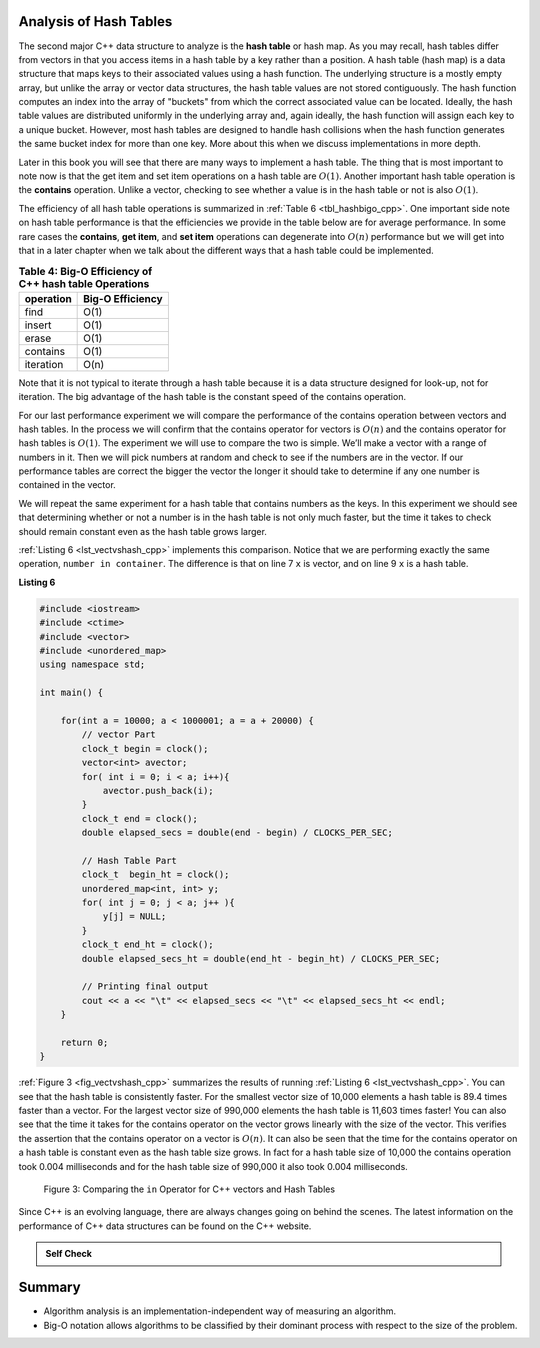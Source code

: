 ..  Copyright (C)  Brad Miller, David Ranum, and Jan Pearce
    This work is licensed under the Creative Commons Attribution-NonCommercial-ShareAlike 4.0 International License. To view a copy of this license, visit http://creativecommons.org/licenses/by-nc-sa/4.0/.


Analysis of Hash Tables
-----------------------

The second major C++ data structure to analyze is the **hash table** or hash map. As you
may recall, hash tables differ from vectors in that you access
items in a hash table by a key rather than a position. A hash table (hash map)
is a data structure that maps keys to their associated values using a hash function.
The underlying structure is a mostly empty array, but unlike the array or vector data
structures, the hash table values are not stored contiguously.
The hash function computes an index into the array of "buckets" from which the correct
associated value can be located. Ideally, the hash table values are distributed uniformly
in the underlying array and, again ideally, the hash function will assign
each key to a unique bucket. However, most hash tables are designed to handle
hash collisions when the hash function generates the same bucket index for more than one key.
More about this when we discuss implementations in more depth.

Later in this
book you will see that there are many ways to implement a hash table.
The thing that is most important to note  now is that the get
item and set item operations on a hash table are :math:`O(1)`. Another
important hash table operation is the **contains** operation. Unlike a vector, checking to
see whether a value is in the hash table or not is also :math:`O(1)`.

The efficiency of all hash table operations is summarized in
:ref:`Table 6 <tbl_hashbigo_cpp>`. One important side note on hash table performance
is that the efficiencies we provide in the table below are for average
performance. In some rare cases the **contains**, **get item**, and **set item**
operations can degenerate into :math:`O(n)` performance but we will
get into that in a later chapter when we talk about the different ways
that a hash table could be implemented.

.. _tbl_hashbigo_cpp:

.. table:: **Table 4: Big-O Efficiency of C++ hash table Operations**

    ================== ==================
             operation   Big-O Efficiency
    ================== ==================
                  find               O(1)
                insert               O(1)
                 erase               O(1)
              contains               O(1)
             iteration               O(n)
    ================== ==================

Note that it is not typical to iterate through a hash table because it is
a data structure designed for look-up, not for iteration. The big
advantage of the hash table is the constant speed of the contains
operation.

For our last performance experiment we will compare the performance of
the contains operation between vectors and hash tables. In the process we
will confirm that the contains operator for vectors is :math:`O(n)` and
the contains operator for hash tables is :math:`O(1)`. The experiment
we will use to compare the two is simple. We’ll make a vector with a range
of numbers in it. Then we will pick numbers at random and check to see
if the numbers are in the vector. If our performance tables are correct
the bigger the vector the longer it should take to determine if any one
number is contained in the vector.

We will repeat the same experiment for a hash table that contains
numbers as the keys. In this experiment we should see that determining
whether or not a number is in the hash table is not only much faster,
but the time it takes to check should remain constant even as the
hash table grows larger.

:ref:`Listing 6 <lst_vectvshash_cpp>` implements this comparison. Notice that we are
performing exactly the same operation, ``number in container``. The
difference is that on line 7 ``x`` is vector, and on line 9 ``x`` is a
hash table.

**Listing 6**

.. sourcecode:: cpp
    
    #include <iostream>
    #include <ctime>
    #include <vector>
    #include <unordered_map>
    using namespace std;

    int main() {

        for(int a = 10000; a < 1000001; a = a + 20000) {
            // vector Part
            clock_t begin = clock();
            vector<int> avector;
            for( int i = 0; i < a; i++){
                avector.push_back(i);
            }
            clock_t end = clock();
            double elapsed_secs = double(end - begin) / CLOCKS_PER_SEC;

            // Hash Table Part
            clock_t  begin_ht = clock();
            unordered_map<int, int> y;
            for( int j = 0; j < a; j++ ){
                y[j] = NULL;
            }
            clock_t end_ht = clock();
            double elapsed_secs_ht = double(end_ht - begin_ht) / CLOCKS_PER_SEC;

            // Printing final output
            cout << a << "\t" << elapsed_secs << "\t" << elapsed_secs_ht << endl;
        }

        return 0;
    }


.. sourcecode:: python
    :linenos:

    import timeit
    import random

    for i in range(10000,1000001,20000):
        t = timeit.Timer("random.randrange(%d) in x"%i,
                         "from __main__ import random,x")
        x = list(range(i))
        lst_time = t.timeit(number=1000)
        x = {j:None for j in range(i)}
        d_time = t.timeit(number=1000)
        print("%d,%10.3f,%10.3f" % (i, lst_time, d_time))


:ref:`Figure 3 <fig_vectvshash_cpp>` summarizes the results of running
:ref:`Listing 6 <lst_vectvshash_cpp>`. You can see that the hash table is consistently
faster. For the smallest vector size of 10,000 elements a hash table is
89.4 times faster than a vector. For the largest vector size of 990,000
elements the hash table is 11,603 times faster! You can also see that
the time it takes for the contains operator on the vector grows linearly
with the size of the vector. This verifies the assertion that the contains
operator on a vector is :math:`O(n)`. It can also be seen that the time
for the contains operator on a hash table is constant even as the
hash table size grows. In fact for a hash table size of 10,000 the
contains operation took 0.004 milliseconds and for the hash table size
of 990,000 it also took 0.004 milliseconds.

.. _fig_vectvshash_cpp:

.. figure:: Figures/vectvshash.png

    Figure 3: Comparing the ``in`` Operator for C++ vectors and Hash Tables

Since C++ is an evolving language, there are always changes going on
behind the scenes. The latest information on the performance of C++
data structures can be found on the C++ website.

.. admonition:: Self Check

    .. mchoice:: mccppmapperfcpp3
        :answer_a: Popping the first index from a vector.
        :answer_b: Popping an element from the end of a vector.
        :answer_c: Adding a new element to a vector.
        :answer_d: vector[10]
        :answer_e: all of the above are O(1)
        :correct: a
        :feedback_a: When you remove the first element of a vector, all the other elements of the vector must be shifted forward.
        :feedback_b: Removing an element from the end of the vector is a constant operation.
        :feedback_c: Adding to the end of a vector is a constant operation
        :feedback_d: Indexing a vector is a constant operation
        :feedback_e: There is one operation that requires all other vector elements to be moved.

        Which of the vector operations shown below is not O(1)?

    .. mchoice:: mccppmapperfcpp4
        :answer_a: mymap.count('x')
        :answer_b: mymap.erase('x')
        :answer_c: mymap['x'] = 10;
        :answer_d: mymap['x'] = mymap['x'] + 1;
        :answer_e: all of the above are O(1)
        :correct: e
        :feedback_a: count is a constant operation for a hash table because you do not have to iterate but there is a better answer.
        :feedback_b: removing an element from a hash table is a constant operation but there is a better answer.
        :feedback_c: Assignment to a hash table key is constant but there is a better answer.
        :feedback_d: Re-assignment to a hash table key is constant but there is a better answer.
        :feedback_e: The only hash table operations that are not O(1) are those that require iteration.

        Which of the hash table operations shown below is O(1)?
    
    .. mchoice:: manswer_shtBO
        :answer_a: erase
        :answer_b: insert
        :answer_c: iteration
        :answer_d: contains
        :answer_e: find
        :correct: c
        :feedback_a: The efficiency of erase in hash tables is constant.
        :feedback_b: The efficiency of insert in hash tables is constant.
        :feedback_c: Correct!
        :feedback_d: The efficiency of contains in hash tables is constant.
        :feedback_e: The efficiency of find in hash tables is constant.

        What is an operator for hash tables with an efficiency other than O(1)?

..  Copyright (C)  Brad Miller, David Ranum, and Jan Pearce
    This work is licensed under the Creative Commons Attribution-NonCommercial-ShareAlike 4.0 International License. To view a copy of this license, visit http://creativecommons.org/licenses/by-nc-sa/4.0/.


Summary
-------

-  Algorithm analysis is an implementation-independent way of measuring
   an algorithm.

-  Big-O notation allows algorithms to be classified by their dominant
   process with respect to the size of the problem.


